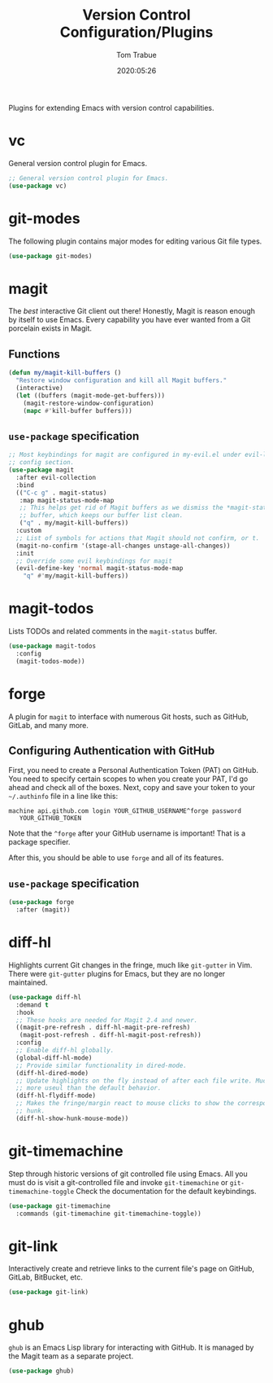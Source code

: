#+title:  Version Control Configuration/Plugins
#+author: Tom Trabue
#+email:  tom.trabue@gmail.com
#+date:   2020:05:26
#+STARTUP: fold

Plugins for extending Emacs with version control capabilities.

* vc
  General version control plugin for Emacs.

  #+begin_src emacs-lisp
    ;; General version control plugin for Emacs.
    (use-package vc)
  #+end_src

* git-modes
  The following plugin contains major modes for editing various Git file types.

  #+begin_src emacs-lisp
    (use-package git-modes)
  #+end_src

* magit
  The /best/ interactive Git client out there! Honestly, Magit is reason enough
  by itself to use Emacs. Every capability you have ever wanted from a Git
  porcelain exists in Magit.

** Functions
   #+begin_src emacs-lisp
     (defun my/magit-kill-buffers ()
       "Restore window configuration and kill all Magit buffers."
       (interactive)
       (let ((buffers (magit-mode-get-buffers)))
         (magit-restore-window-configuration)
         (mapc #'kill-buffer buffers)))
   #+end_src

** =use-package= specification
  #+begin_src emacs-lisp
    ;; Most keybindings for magit are configured in my-evil.el under evil-leader's
    ;; config section.
    (use-package magit
      :after evil-collection
      :bind
      (("C-c g" . magit-status)
       :map magit-status-mode-map
       ;; This helps get rid of Magit buffers as we dismiss the *magit-status*
       ;; buffer, which keeps our buffer list clean.
       ("q" . my/magit-kill-buffers))
      :custom
      ;; List of symbols for actions that Magit should not confirm, or t.
      (magit-no-confirm '(stage-all-changes unstage-all-changes))
      :init
      ;; Override some evil keybindings for magit
      (evil-define-key 'normal magit-status-mode-map
        "q" #'my/magit-kill-buffers))
  #+end_src

* magit-todos
  Lists TODOs and related comments in the =magit-status= buffer.

  #+begin_src emacs-lisp
    (use-package magit-todos
      :config
      (magit-todos-mode))
  #+end_src

* forge
  A plugin for =magit= to interface with numerous Git hosts, such as GitHub,
  GitLab, and many more.

** Configuring Authentication with GitHub
   First, you need to create a Personal Authentication Token (PAT) on GitHub. You
   need to specify certain scopes to when you create your PAT, I'd go ahead and
   check all of the boxes.
   Next, copy and save your token to your =~/.authinfo= file in
   a line like this:

   =machine api.github.com login YOUR_GITHUB_USERNAME^forge password
   YOUR_GITHUB_TOKEN=

   Note that the =^forge= after your GitHub username is important! That is a
   package specifier.

   After this, you should be able to use =forge= and all of its features.

** =use-package= specification
   #+begin_src emacs-lisp
     (use-package forge
       :after (magit))
   #+end_src

* diff-hl
  Highlights current Git changes in the fringe, much like =git-gutter= in
  Vim. There were =git-gutter= plugins for Emacs, but they are no longer
  maintained.

  #+begin_src emacs-lisp
    (use-package diff-hl
      :demand t
      :hook
      ;; These hooks are needed for Magit 2.4 and newer.
      ((magit-pre-refresh . diff-hl-magit-pre-refresh)
       (magit-post-refresh . diff-hl-magit-post-refresh))
      :config
      ;; Enable diff-hl globally.
      (global-diff-hl-mode)
      ;; Provide similar functionality in dired-mode.
      (diff-hl-dired-mode)
      ;; Update highlights on the fly instead of after each file write. Much
      ;; more useul than the default behavior.
      (diff-hl-flydiff-mode)
      ;; Makes the fringe/margin react to mouse clicks to show the corresponding
      ;; hunk.
      (diff-hl-show-hunk-mouse-mode))
  #+end_src

* git-timemachine
  Step through historic versions of git controlled file using Emacs.  All you
  must do is visit a git-controlled file and invoke =git-timemachine= or
  =git-timemachine-toggle= Check the documentation for the default keybindings.

  #+begin_src emacs-lisp
    (use-package git-timemachine
      :commands (git-timemachine git-timemachine-toggle))
  #+end_src

* git-link
  Interactively create and retrieve links to the current file's page on GitHub,
  GitLab, BitBucket, etc.

  #+begin_src emacs-lisp
    (use-package git-link)
  #+end_src

* ghub
  =ghub= is an Emacs Lisp library for interacting with GitHub. It is managed by
  the Magit team as a separate project.

  #+begin_src emacs-lisp
    (use-package ghub)
  #+end_src
